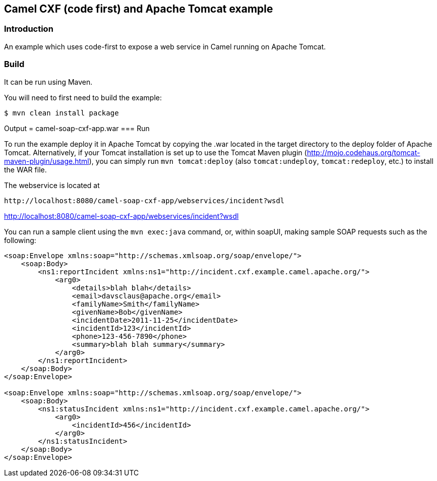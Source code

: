 == Camel CXF (code first) and Apache Tomcat example

=== Introduction

An example which uses code-first to expose a web service in Camel
running on Apache Tomcat.

=== Build

It can be run using Maven.

You will need to first need to build the example:

----
$ mvn clean install package
----

Output = camel-soap-cxf-app.war
=== Run

To run the example deploy it in Apache Tomcat by copying the .war
located in the target directory to the deploy folder of Apache Tomcat.
Alternatively, if your Tomcat installation is set up to use the Tomcat
Maven plugin (http://mojo.codehaus.org/tomcat-maven-plugin/usage.html),
you can simply run `mvn tomcat:deploy` (also `tomcat:undeploy`,
`tomcat:redeploy`, etc.) to install the WAR file.

The webservice is located at

....
http://localhost:8080/camel-soap-cxf-app/webservices/incident?wsdl
....

http://localhost:8080/camel-soap-cxf-app/webservices/incident?wsdl

You can run a sample client using the `mvn exec:java` command, or,
within soapUI, making sample SOAP requests such as the following:

[source,xml]
----
<soap:Envelope xmlns:soap="http://schemas.xmlsoap.org/soap/envelope/">
    <soap:Body>
        <ns1:reportIncident xmlns:ns1="http://incident.cxf.example.camel.apache.org/">
            <arg0>
                <details>blah blah</details>
                <email>davsclaus@apache.org</email>
                <familyName>Smith</familyName>
                <givenName>Bob</givenName>
                <incidentDate>2011-11-25</incidentDate>
                <incidentId>123</incidentId>
                <phone>123-456-7890</phone>
                <summary>blah blah summary</summary>
            </arg0>
        </ns1:reportIncident>
    </soap:Body>
</soap:Envelope>

<soap:Envelope xmlns:soap="http://schemas.xmlsoap.org/soap/envelope/">
    <soap:Body>
        <ns1:statusIncident xmlns:ns1="http://incident.cxf.example.camel.apache.org/">
            <arg0>
                <incidentId>456</incidentId>
            </arg0>
        </ns1:statusIncident>
    </soap:Body>
</soap:Envelope>
----

 